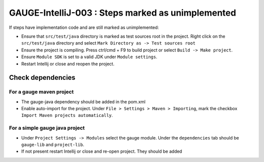GAUGE-IntelliJ-003 : Steps marked as unimplemented
---------------------------------------------------

If steps have implementation code and are still marked as unimplemented:

- Ensure that ``src/test/java`` directory is marked as test sources root in the project. Right click on the ``src/test/java`` directory and select ``Mark Directory as -> Test sources root``
- Ensure the project is compiling. Press ctrl/cmd + F9 to build project or select ``Build -> Make project``.
- Ensure ``Module SDK`` is set to a valid JDK under ``Module settings``.
- Restart Intellij or close and reopen the project.

Check dependencies
""""""""""""""""""

For a gauge maven project
'''''''''''''''''''''''''

-  The gauge-java dependency should be added in the pom.xml
-  Enable auto-import for the project. Under ``File > Settings > Maven > Importing``, mark the checkbox ``Import Maven projects automatically``.

For a simple gauge java project
'''''''''''''''''''''''''''''''

-  Under ``Project Settings -> Modules`` select the gauge module. Under
   the ``dependencies`` tab should be ``gauge-lib`` and ``project-lib``.
-  If not present restart Intellij or close and re-open project. They
   should be added
